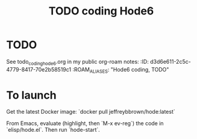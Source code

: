 * TODO
See todo_coding_hode6.org in my public org-roam notes:
:ID:       d3d6e611-2c5c-4779-8417-70e2b58519c1
:ROAM_ALIASES: "Hode6 coding, TODO"
#+title: TODO coding Hode6
* To launch
Get the latest Docker image:
`docker pull jeffreybbrown/hode:latest`

From Emacs, evaluate (highlight, then `M-x ev-reg`)
the code in `elisp/hode.el`.
Then run `hode-start`.
